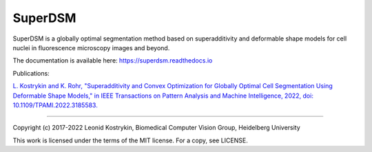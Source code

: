 SuperDSM
==========

SuperDSM is a globally optimal segmentation method based on superadditivity and deformable shape models for cell nuclei in fluorescence microscopy images and beyond.

The documentation is available here: https://superdsm.readthedocs.io

Publications:

`L. Kostrykin and K. Rohr, "Superadditivity and Convex Optimization for Globally Optimal Cell Segmentation Using Deformable Shape Models," in IEEE Transactions on Pattern Analysis and Machine Intelligence, 2022, doi: 10.1109/TPAMI.2022.3185583.
<https://doi.org/10.1109/TPAMI.2022.3185583>`_

----

Copyright (c) 2017-2022 Leonid Kostrykin, Biomedical Computer Vision Group, Heidelberg University

This work is licensed under the terms of the MIT license. For a copy, see LICENSE.
